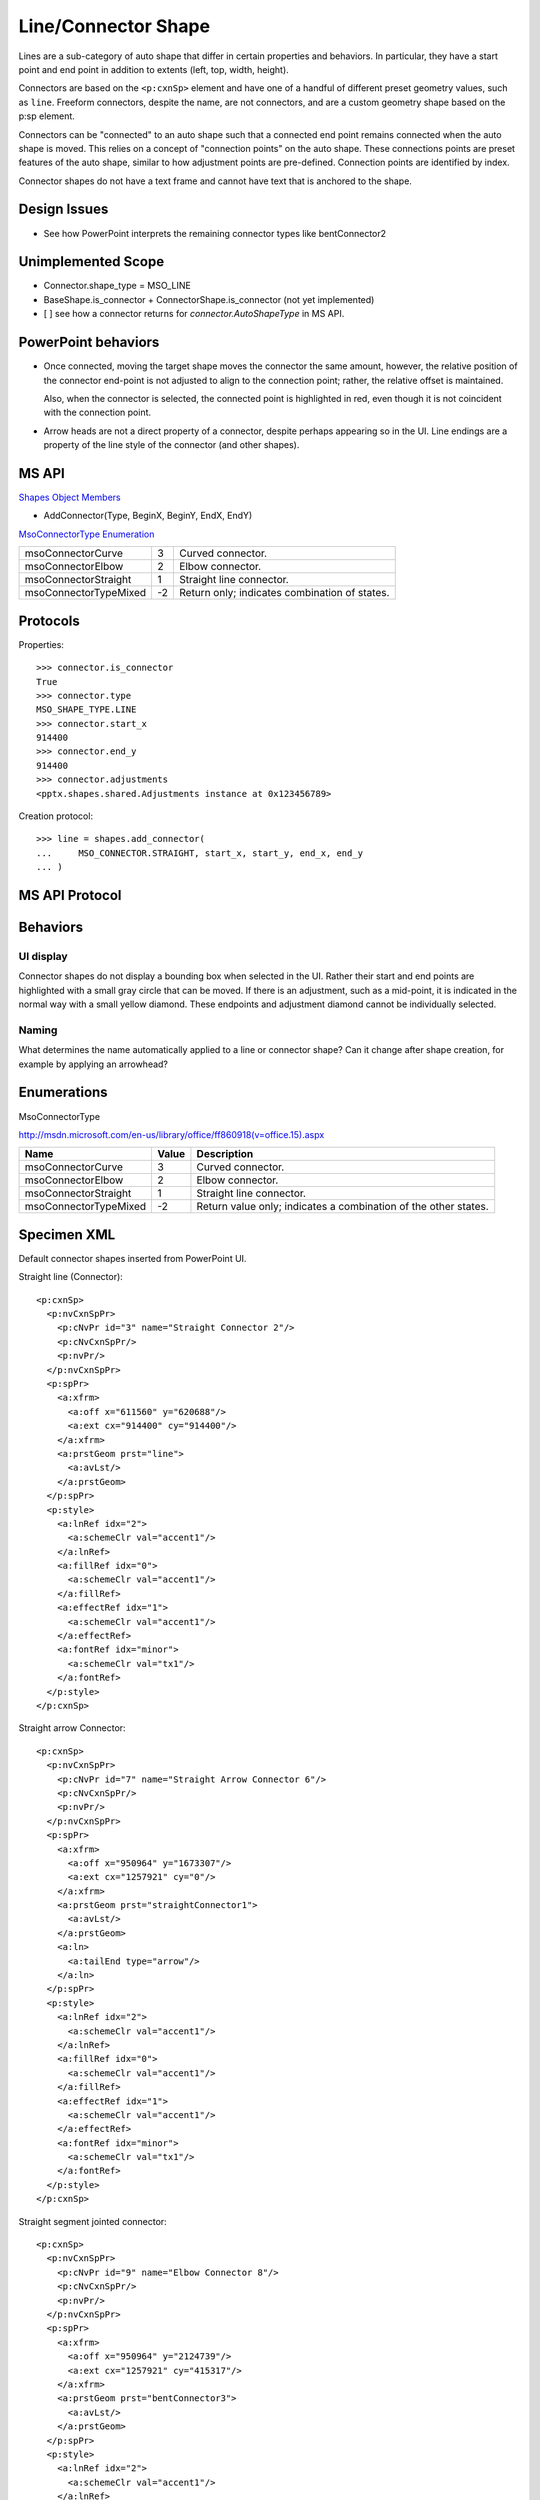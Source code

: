 
Line/Connector Shape
====================

Lines are a sub-category of auto shape that differ in certain properties and
behaviors. In particular, they have a start point and end point in addition
to extents (left, top, width, height).

Connectors are based on the ``<p:cxnSp>`` element and have one of a handful
of different preset geometry values, such as ``line``. Freeform connectors,
despite the name, are not connectors, and are a custom geometry shape based
on the p:sp element.

Connectors can be "connected" to an auto shape such that a connected end
point remains connected when the auto shape is moved. This relies on
a concept of "connection points" on the auto shape. These connections points
are preset features of the auto shape, similar to how adjustment points are
pre-defined. Connection points are identified by index.

Connector shapes do not have a text frame and cannot have text that is
anchored to the shape.


Design Issues
-------------

* See how PowerPoint interprets the remaining connector types like
  bentConnector2


Unimplemented Scope
-------------------

* Connector.shape_type = MSO_LINE
* BaseShape.is_connector + ConnectorShape.is_connector (not yet implemented)

* [ ] see how a connector returns for `connector.AutoShapeType` in MS API.


PowerPoint behaviors
--------------------

* Once connected, moving the target shape moves the connector the same
  amount, however, the relative position of the connector end-point is not
  adjusted to align to the connection point; rather, the relative offset is
  maintained.

  Also, when the connector is selected, the connected point is highlighted in
  red, even though it is not coincident with the connection point.

* Arrow heads are not a direct property of a connector, despite perhaps
  appearing so in the UI. Line endings are a property of the line style of
  the connector (and other shapes).


MS API
------

`Shapes Object Members <https://msdn.microsoft.com/en-us/library/office/ff745286.aspx>`_

* AddConnector(Type, BeginX, BeginY, EndX, EndY)


`MsoConnectorType Enumeration <https://msdn.microsoft.com/en-us/library/office/ff860918.aspx>`_

+-----------------------+----+-----------------------------------------------+
| msoConnectorCurve     | 3  | Curved connector.                             |
+-----------------------+----+-----------------------------------------------+
| msoConnectorElbow     | 2  | Elbow connector.                              |
+-----------------------+----+-----------------------------------------------+
| msoConnectorStraight  | 1  | Straight line connector.                      |
+-----------------------+----+-----------------------------------------------+
| msoConnectorTypeMixed | -2 | Return only; indicates combination of states. |
+-----------------------+----+-----------------------------------------------+


Protocols
---------

Properties::

    >>> connector.is_connector
    True
    >>> connector.type
    MSO_SHAPE_TYPE.LINE
    >>> connector.start_x
    914400
    >>> connector.end_y
    914400
    >>> connector.adjustments
    <pptx.shapes.shared.Adjustments instance at 0x123456789>

Creation protocol::

    >>> line = shapes.add_connector(
    ...     MSO_CONNECTOR.STRAIGHT, start_x, start_y, end_x, end_y
    ... )


MS API Protocol
---------------


Behaviors
---------

UI display
~~~~~~~~~~

Connector shapes do not display a bounding box when selected in the UI. Rather
their start and end points are highlighted with a small gray circle that can be
moved. If there is an adjustment, such as a mid-point, it is indicated in the
normal way with a small yellow diamond. These endpoints and adjustment diamond
cannot be individually selected.


Naming
~~~~~~

What determines the name automatically applied to a line or connector shape?
Can it change after shape creation, for example by applying an arrowhead?


Enumerations
------------

MsoConnectorType

http://msdn.microsoft.com/en-us/library/office/ff860918(v=office.15).aspx

=====================  =====  ===============================================
Name                   Value  Description
=====================  =====  ===============================================
msoConnectorCurve        3    Curved connector.
msoConnectorElbow        2    Elbow connector.
msoConnectorStraight     1    Straight line connector.
msoConnectorTypeMixed   -2    Return value only; indicates a combination of
                              the other states.
=====================  =====  ===============================================


Specimen XML
------------

.. highlight:: xml

Default connector shapes inserted from PowerPoint UI.

Straight line (Connector)::

  <p:cxnSp>
    <p:nvCxnSpPr>
      <p:cNvPr id="3" name="Straight Connector 2"/>
      <p:cNvCxnSpPr/>
      <p:nvPr/>
    </p:nvCxnSpPr>
    <p:spPr>
      <a:xfrm>
        <a:off x="611560" y="620688"/>
        <a:ext cx="914400" cy="914400"/>
      </a:xfrm>
      <a:prstGeom prst="line">
        <a:avLst/>
      </a:prstGeom>
    </p:spPr>
    <p:style>
      <a:lnRef idx="2">
        <a:schemeClr val="accent1"/>
      </a:lnRef>
      <a:fillRef idx="0">
        <a:schemeClr val="accent1"/>
      </a:fillRef>
      <a:effectRef idx="1">
        <a:schemeClr val="accent1"/>
      </a:effectRef>
      <a:fontRef idx="minor">
        <a:schemeClr val="tx1"/>
      </a:fontRef>
    </p:style>
  </p:cxnSp>

Straight arrow Connector::

  <p:cxnSp>
    <p:nvCxnSpPr>
      <p:cNvPr id="7" name="Straight Arrow Connector 6"/>
      <p:cNvCxnSpPr/>
      <p:nvPr/>
    </p:nvCxnSpPr>
    <p:spPr>
      <a:xfrm>
        <a:off x="950964" y="1673307"/>
        <a:ext cx="1257921" cy="0"/>
      </a:xfrm>
      <a:prstGeom prst="straightConnector1">
        <a:avLst/>
      </a:prstGeom>
      <a:ln>
        <a:tailEnd type="arrow"/>
      </a:ln>
    </p:spPr>
    <p:style>
      <a:lnRef idx="2">
        <a:schemeClr val="accent1"/>
      </a:lnRef>
      <a:fillRef idx="0">
        <a:schemeClr val="accent1"/>
      </a:fillRef>
      <a:effectRef idx="1">
        <a:schemeClr val="accent1"/>
      </a:effectRef>
      <a:fontRef idx="minor">
        <a:schemeClr val="tx1"/>
      </a:fontRef>
    </p:style>
  </p:cxnSp>

Straight segment jointed connector::

   <p:cxnSp>
     <p:nvCxnSpPr>
       <p:cNvPr id="9" name="Elbow Connector 8"/>
       <p:cNvCxnSpPr/>
       <p:nvPr/>
     </p:nvCxnSpPr>
     <p:spPr>
       <a:xfrm>
         <a:off x="950964" y="2124739"/>
         <a:ext cx="1257921" cy="415317"/>
       </a:xfrm>
       <a:prstGeom prst="bentConnector3">
         <a:avLst/>
       </a:prstGeom>
     </p:spPr>
     <p:style>
       <a:lnRef idx="2">
         <a:schemeClr val="accent1"/>
       </a:lnRef>
       <a:fillRef idx="0">
         <a:schemeClr val="accent1"/>
       </a:fillRef>
       <a:effectRef idx="1">
         <a:schemeClr val="accent1"/>
       </a:effectRef>
       <a:fontRef idx="minor">
         <a:schemeClr val="tx1"/>
       </a:fontRef>
     </p:style>
   </p:cxnSp>

Curved (S-like) connector::

   <p:cxnSp>
     <p:nvCxnSpPr>
       <p:cNvPr id="11" name="Curved Connector 10"/>
       <p:cNvCxnSpPr/>
       <p:nvPr/>
     </p:nvCxnSpPr>
     <p:spPr>
       <a:xfrm>
         <a:off x="950964" y="2925277"/>
         <a:ext cx="1257921" cy="619967"/>
       </a:xfrm>
       <a:prstGeom prst="curvedConnector3">
         <a:avLst/>
       </a:prstGeom>
     </p:spPr>
     <p:style>
       <a:lnRef idx="2">
         <a:schemeClr val="accent1"/>
       </a:lnRef>
       <a:fillRef idx="0">
         <a:schemeClr val="accent1"/>
       </a:fillRef>
       <a:effectRef idx="1">
         <a:schemeClr val="accent1"/>
       </a:effectRef>
       <a:fontRef idx="minor">
         <a:schemeClr val="tx1"/>
       </a:fontRef>
     </p:style>
   </p:cxnSp>

Freeform connector::

   <p:sp>
     <p:nvSpPr>
       <p:cNvPr id="12" name="Freeform 11"/>
       <p:cNvSpPr/>
       <p:nvPr/>
     </p:nvSpPr>
     <p:spPr>
       <a:xfrm>
         <a:off x="981058" y="4086962"/>
         <a:ext cx="1372277" cy="686176"/>
       </a:xfrm>
       <a:custGeom>
         <a:avLst/>
         <a:gdLst>
           <a:gd name="connsiteX0" fmla="*/ 0 w 1372277"/>
           <a:gd name="connsiteY0" fmla="*/ 0 h 686176"/>
           <a:gd name="connsiteX1" fmla="*/ 379182 w 1372277"/>
           <a:gd name="connsiteY1" fmla="*/ 306973 h 686176"/>
           <a:gd name="connsiteX2" fmla="*/ 944945 w 1372277"/>
           <a:gd name="connsiteY2" fmla="*/ 48152 h 686176"/>
         </a:gdLst>
         <a:ahLst/>
         <a:cxnLst>
           <a:cxn ang="0">
             <a:pos x="connsiteX0" y="connsiteY0"/>
           </a:cxn>
           <a:cxn ang="0">
             <a:pos x="connsiteX1" y="connsiteY1"/>
           </a:cxn>
           <a:cxn ang="0">
             <a:pos x="connsiteX2" y="connsiteY2"/>
           </a:cxn>
         </a:cxnLst>
         <a:rect l="l" t="t" r="r" b="b"/>
         <a:pathLst>
           <a:path w="1372277" h="686176">
             <a:moveTo>
               <a:pt x="0" y="0"/>
             </a:moveTo>
             <a:cubicBezTo>
               <a:pt x="110845" y="149474"/>
               <a:pt x="221691" y="298948"/>
               <a:pt x="379182" y="306973"/>
             </a:cubicBezTo>
             <a:cubicBezTo>
               <a:pt x="536673" y="314998"/>
               <a:pt x="811529" y="4012"/>
               <a:pt x="944945" y="48152"/>
             </a:cubicBezTo>
           </a:path>
         </a:pathLst>
       </a:custGeom>
     </p:spPr>
     <p:style>
       <a:lnRef idx="2">
         <a:schemeClr val="accent1"/>
       </a:lnRef>
       <a:fillRef idx="0">
         <a:schemeClr val="accent1"/>
       </a:fillRef>
       <a:effectRef idx="1">
         <a:schemeClr val="accent1"/>
       </a:effectRef>
       <a:fontRef idx="minor">
         <a:schemeClr val="tx1"/>
       </a:fontRef>
     </p:style>
     <p:txBody>
       <a:bodyPr rtlCol="0" anchor="ctr"/>
       <a:lstStyle/>
       <a:p>
         <a:pPr algn="ctr"/>
         <a:endParaRPr lang="en-US"/>
       </a:p>
     </p:txBody>
   </p:sp>

Completely free-form line::

   <p:sp>
     <p:nvSpPr>
       <p:cNvPr id="13" name="Freeform 12"/>
       <p:cNvSpPr/>
       <p:nvPr/>
     </p:nvSpPr>
     <p:spPr>
       <a:xfrm>
         <a:off x="1005133" y="5483390"/>
         <a:ext cx="1360239" cy="379203"/>
       </a:xfrm>
       <a:custGeom>
         <a:avLst/>
         <a:gdLst>
           <a:gd name="connsiteX0" fmla="*/ 0 w 1360239"/>
           <a:gd name="connsiteY0" fmla="*/ 0 h 379203"/>
           <a:gd name="connsiteX1" fmla="*/ 0 w 1360239"/>
           <a:gd name="connsiteY1" fmla="*/ 0 h 379203"/>
           <a:gd name="connsiteX2" fmla="*/ 96300 w 1360239"/>
           <a:gd name="connsiteY2" fmla="*/ 6020 h 379203"/>
           <a:gd name="connsiteX3" fmla="*/ 138431 w 1360239"/>
           <a:gd name="connsiteY3" fmla="*/ 18058 h 379203"/>
           <a:gd name="connsiteX4" fmla="*/ 222694 w 1360239"/>
           <a:gd name="connsiteY4" fmla="*/ 24077 h 379203"/>
           <a:gd name="connsiteX5" fmla="*/ 511594 w 1360239"/>
           <a:gd name="connsiteY5" fmla="*/ 24077 h 379203"/>
         </a:gdLst>
         <a:ahLst/>
         <a:cxnLst>
           <a:cxn ang="0">
             <a:pos x="connsiteX0" y="connsiteY0"/>
           </a:cxn>
           <a:cxn ang="0">
             <a:pos x="connsiteX1" y="connsiteY1"/>
           </a:cxn>
           <a:cxn ang="0">
             <a:pos x="connsiteX2" y="connsiteY2"/>
           </a:cxn>
           <a:cxn ang="0">
             <a:pos x="connsiteX3" y="connsiteY3"/>
           </a:cxn>
           <a:cxn ang="0">
             <a:pos x="connsiteX4" y="connsiteY4"/>
           </a:cxn>
           <a:cxn ang="0">
             <a:pos x="connsiteX5" y="connsiteY5"/>
           </a:cxn>
         </a:cxnLst>
         <a:rect l="l" t="t" r="r" b="b"/>
         <a:pathLst>
           <a:path w="1360239" h="379203">
             <a:moveTo>
               <a:pt x="0" y="0"/>
             </a:moveTo>
             <a:lnTo>
               <a:pt x="0" y="0"/>
             </a:lnTo>
             <a:cubicBezTo>
               <a:pt x="32100" y="2007"/>
               <a:pt x="64408" y="1860"/>
               <a:pt x="96300" y="6020"/>
             </a:cubicBezTo>
             <a:cubicBezTo>
               <a:pt x="110783" y="7909"/>
               <a:pt x="123972" y="15992"/>
               <a:pt x="138431" y="18058"/>
             </a:cubicBezTo>
             <a:cubicBezTo>
               <a:pt x="166307" y="22040"/>
               <a:pt x="194606" y="22071"/>
               <a:pt x="222694" y="24077"/>
             </a:cubicBezTo>
             <a:cubicBezTo>
               <a:pt x="333136" y="60893"/>
               <a:pt x="138800" y="-1634"/>
               <a:pt x="511594" y="24077"/>
             </a:cubicBezTo>
             <a:lnTo>
               <a:pt x="1360239" y="343089"/>
             </a:lnTo>
           </a:path>
         </a:pathLst>
       </a:custGeom>
     </p:spPr>
     <p:style>
       <a:lnRef idx="2">
         <a:schemeClr val="accent1"/>
       </a:lnRef>
       <a:fillRef idx="0">
         <a:schemeClr val="accent1"/>
       </a:fillRef>
       <a:effectRef idx="1">
         <a:schemeClr val="accent1"/>
       </a:effectRef>
       <a:fontRef idx="minor">
         <a:schemeClr val="tx1"/>
       </a:fontRef>
     </p:style>
     <p:txBody>
       <a:bodyPr rtlCol="0" anchor="ctr"/>
       <a:lstStyle/>
       <a:p>
         <a:pPr algn="ctr"/>
         <a:endParaRPr lang="en-US"/>
       </a:p>
     </p:txBody>
   </p:sp>


Analysis
--------

* The p:style element represents indirection of the connector visual
  attributes to the theme part.

* What's up with the p:style element? Does that have to be there? What
  happens if we just leave that out? Is the `accent1` default universal
  enough to pop in there without consideration?

* Seems like the most common lines are connectors
* Connectors are a distinct shape type. They are very similar to
  regular ``<p:sp>``-based auto shapes, but lack a text frame.
* Hypothesis: There are really two types, connectors and free-form.

  + Connectors are based on the ``<p:cxnSp>`` element and have a preset
    geometry (``<a:prstGeom>`` child of ``<p:spPr>``).
  + Free-form lines are based on the ``<p:sp>`` element and have a custom
    geometry (``<a:custGeom>`` child of ``<p:spPr>``).

* Connectors don't have a fill. Free-form shapes do. Fill of free-form shapes
  extends between the line and a line connecting the end points, whether
  present or not. Since the lines can cross, this produces some possibly
  surprising fill behaviors; there is no clear concept of inside and outside
  for such a shape.


Related Schema Definitions
--------------------------

.. highlight:: xml

::

  <xsd:complexType name="CT_GroupShape">
    <xsd:sequence>
      <xsd:element name="nvGrpSpPr" type="CT_GroupShapeNonVisual"/>
      <xsd:element name="grpSpPr"   type="a:CT_GroupShapeProperties"/>
      <xsd:choice minOccurs="0" maxOccurs="unbounded">
        <xsd:element name="sp"           type="CT_Shape"/>
        <xsd:element name="grpSp"        type="CT_GroupShape"/>
        <xsd:element name="graphicFrame" type="CT_GraphicalObjectFrame"/>
        <xsd:element name="cxnSp"        type="CT_Connector"/>
        <xsd:element name="pic"          type="CT_Picture"/>
        <xsd:element name="contentPart"  type="CT_Rel"/>
      </xsd:choice>
      <xsd:element name="extLst" type="CT_ExtensionListModify" minOccurs="0"/>
    </xsd:sequence>
  </xsd:complexType>

  <xsd:complexType name="CT_Connector">
    <xsd:sequence>
      <xsd:element name="nvCxnSpPr" type="CT_ConnectorNonVisual"/>
      <xsd:element name="spPr"      type="a:CT_ShapeProperties"/>
      <xsd:element name="style"     type="a:CT_ShapeStyle"        minOccurs="0"/>
      <xsd:element name="extLst"    type="CT_ExtensionListModify" minOccurs="0"/>
    </xsd:sequence>
  </xsd:complexType>

  <xsd:complexType name="CT_ConnectorNonVisual">
    <xsd:sequence>
      <xsd:element name="cNvPr"      type="a:CT_NonVisualDrawingProps"/>
      <xsd:element name="cNvCxnSpPr" type="a:CT_NonVisualConnectorProperties"/>
      <xsd:element name="nvPr"       type="CT_ApplicationNonVisualDrawingProps"/>
    </xsd:sequence>
  </xsd:complexType>

  <xsd:complexType name="CT_Connection">
    <xsd:attribute name="id"  type="ST_DrawingElementId" use="required"/>
    <xsd:attribute name="idx" type="xsd:unsignedInt"     use="required"/>
  </xsd:complexType>

  <xsd:complexType name="CT_NonVisualConnectorProperties">
    <xsd:sequence>
      <xsd:element name="cxnSpLocks" type="CT_ConnectorLocking"       minOccurs="0"/>
      <xsd:element name="stCxn"      type="CT_Connection"             minOccurs="0"/>
      <xsd:element name="endCxn"     type="CT_Connection"             minOccurs="0"/>
      <xsd:element name="extLst"     type="CT_OfficeArtExtensionList" minOccurs="0"/>
    </xsd:sequence>
  </xsd:complexType>

  <xsd:complexType name="CT_ShapeProperties">
    <xsd:sequence>
      <xsd:element name="xfrm"                type="CT_Transform2D"            minOccurs="0"/>
      <xsd:group    ref="EG_Geometry"                                          minOccurs="0"/>
      <xsd:group    ref="EG_FillProperties"                                    minOccurs="0"/>
      <xsd:element name="ln"                  type="CT_LineProperties"         minOccurs="0"/>
      <xsd:group    ref="EG_EffectProperties"                                  minOccurs="0"/>
      <xsd:element name="scene3d"             type="CT_Scene3D"                minOccurs="0"/>
      <xsd:element name="sp3d"                type="CT_Shape3D"                minOccurs="0"/>
      <xsd:element name="extLst"              type="CT_OfficeArtExtensionList" minOccurs="0"/>
    </xsd:sequence>
    <xsd:attribute name="bwMode" type="ST_BlackWhiteMode" use="optional"/>
  </xsd:complexType>

  <xsd:complexType name="CT_ShapeStyle">
    <xsd:sequence>
      <xsd:element name="lnRef"     type="CT_StyleMatrixReference"/>
      <xsd:element name="fillRef"   type="CT_StyleMatrixReference"/>
      <xsd:element name="effectRef" type="CT_StyleMatrixReference"/>
      <xsd:element name="fontRef"   type="CT_FontReference"/>
    </xsd:sequence>
  </xsd:complexType>

  <xsd:complexType name="CT_StyleMatrixReference">
    <xsd:choice minOccurs="0">
      <xsd:element name="scrgbClr"  type="CT_ScRgbColor"/>
      <xsd:element name="srgbClr"   type="CT_SRgbColor"/>
      <xsd:element name="hslClr"    type="CT_HslColor"/>
      <xsd:element name="sysClr"    type="CT_SystemColor"/>
      <xsd:element name="schemeClr" type="CT_SchemeColor"/>
      <xsd:element name="prstClr"   type="CT_PresetColor"/>
    </xsd:choice>
    <xsd:attribute name="idx" type="ST_StyleMatrixColumnIndex" use="required"/>
  </xsd:complexType>

  <xsd:complexType name="CT_FontReference">
    <xsd:choice minOccurs="0">
      <xsd:element name="scrgbClr"  type="CT_ScRgbColor"/>
      <xsd:element name="srgbClr"   type="CT_SRgbColor"/>
      <xsd:element name="hslClr"    type="CT_HslColor"/>
      <xsd:element name="sysClr"    type="CT_SystemColor"/>
      <xsd:element name="schemeClr" type="CT_SchemeColor"/>
      <xsd:element name="prstClr"   type="CT_PresetColor"/>
    </xsd:choice>
    <xsd:attribute name="idx" type="ST_FontCollectionIndex" use="required"/>
  </xsd:complexType>

  <xsd:simpleType name="ST_DrawingElementId">
    <xsd:restriction base="xsd:unsignedInt"/>
  </xsd:simpleType>

  <xsd:simpleType name="ST_ShapeType">
    <xsd:restriction base="xsd:token">
      <xsd:enumeration value="line"/>
      <xsd:enumeration value="straightConnector1"/>
      <xsd:enumeration value="bentConnector2"/>
      <xsd:enumeration value="bentConnector3"/>
      <xsd:enumeration value="bentConnector4"/>
      <xsd:enumeration value="bentConnector5"/>
      <xsd:enumeration value="curvedConnector2"/>
      <xsd:enumeration value="curvedConnector3"/>
      <xsd:enumeration value="curvedConnector4"/>
      <xsd:enumeration value="curvedConnector5"/>
      ... other shape types removed ...
    </xsd:restriction>
  </xsd:simpleType>
